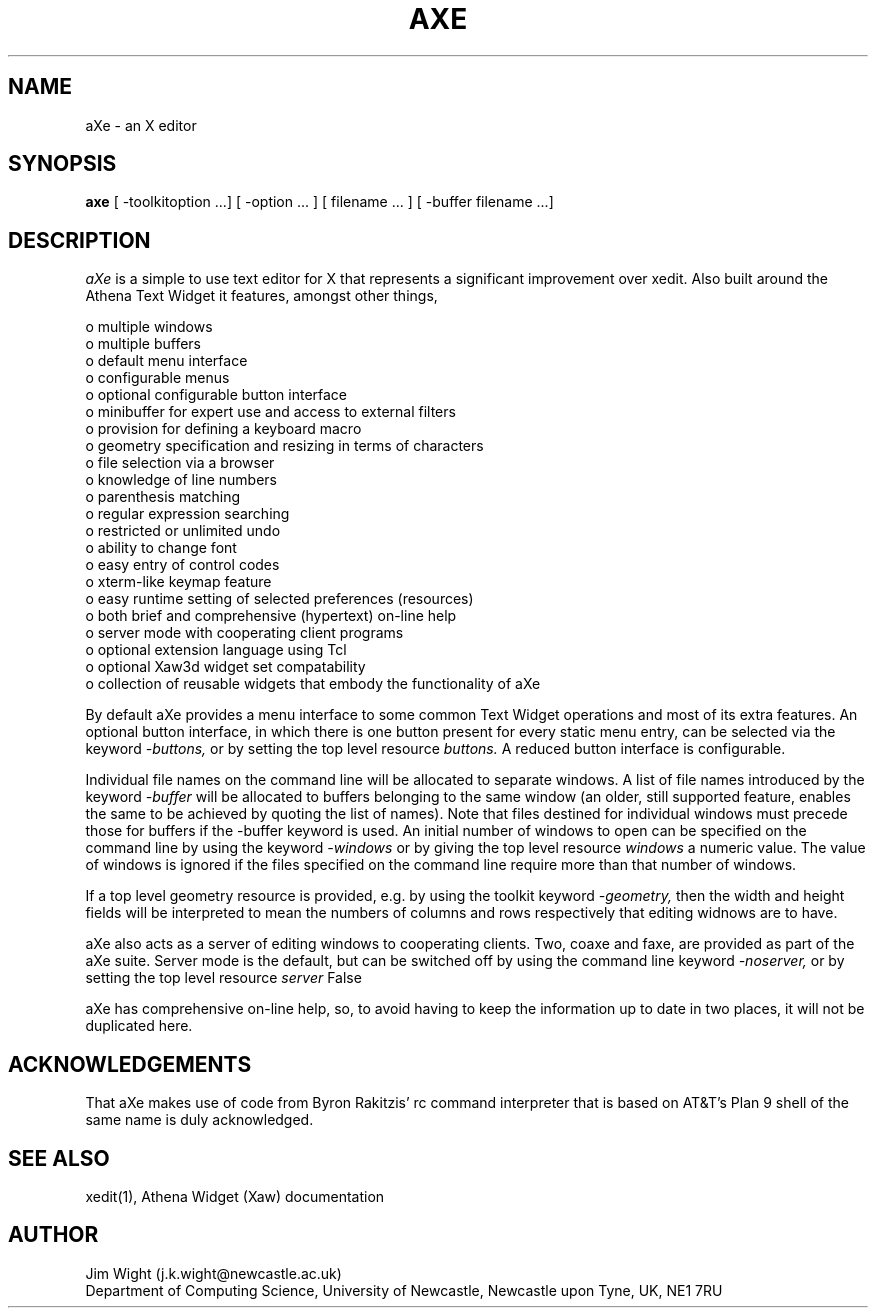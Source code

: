 .TH AXE 1 "January 1994" "aXe Release 6.0"
.SH NAME 
aXe - an X editor 
.SH SYNOPSIS 
.B axe 
[ -toolkitoption ...] [ -option ... ] [ filename ... ] [ -buffer filename ...]
.SH DESCRIPTION 
.I aXe
is a simple to use text editor for X that represents a significant
improvement over xedit. Also built around the Athena Text Widget it
features, amongst other things,
.DS

   o multiple windows
   o multiple buffers
   o default menu interface
   o configurable menus
   o optional configurable button interface
   o minibuffer for expert use and access to external filters
   o provision for defining a keyboard macro
   o geometry specification and resizing in terms of characters
   o file selection via a browser
   o knowledge of line numbers
   o parenthesis matching
   o regular expression searching
   o restricted or unlimited undo
   o ability to change font
   o easy entry of control codes
   o xterm-like keymap feature
   o easy runtime setting of selected preferences (resources)
   o both brief and comprehensive (hypertext) on-line help
   o server mode with cooperating client programs
   o optional extension language using Tcl
   o optional Xaw3d widget set compatability
   o collection of reusable widgets that embody the functionality of aXe
.DE
.PP
By default aXe provides a menu interface to some common Text Widget
operations and most of its extra features. An optional button interface,
in which there is one button present for every static menu entry,
can be selected via the keyword 
.I -buttons,
or by setting the top level resource
.I buttons.
A reduced button interface is configurable.
.PP
Individual file names on the command line will be allocated to
separate windows. A list of file names introduced by the keyword
.I -buffer
will be allocated to buffers belonging to the same window (an
older, still supported feature, enables the same to be achieved by
quoting the list of names). Note that files destined for individual windows
must precede those for buffers if the -buffer keyword is used. An initial
number of windows to open can
be specified on the command line by using the keyword
.I -windows
or by giving the top level resource
.I windows
a numeric value.
The value of windows is ignored if the files specified on the command line
require more than that number of windows.
.PP
If a top level geometry resource is provided, e.g. by using the toolkit
keyword
.I -geometry,
then the width and height fields will be interpreted to mean the numbers 
of columns and rows respectively that editing widnows are to have.
.PP
aXe also acts as a server of editing windows to cooperating clients. 
Two, coaxe and faxe, are provided as part of the aXe suite. Server mode is
the default, but can be switched off by using the command line keyword 
.I -noserver,
or by setting the top level resource
.I server 
False
.PP 
aXe has comprehensive on-line help, so, to avoid having to keep
the information up to date in two places, it will not be duplicated
here. 
.SH ACKNOWLEDGEMENTS
That aXe makes use of code from Byron Rakitzis' rc command interpreter that
is based on AT&T's Plan 9 shell of the same name is duly acknowledged.
.SH SEE ALSO
xedit(1), Athena Widget (Xaw) documentation 
.SH AUTHOR
Jim Wight (j.k.wight@newcastle.ac.uk)
.br
Department of Computing Science, University of Newcastle, Newcastle upon Tyne, UK, NE1 7RU

 
